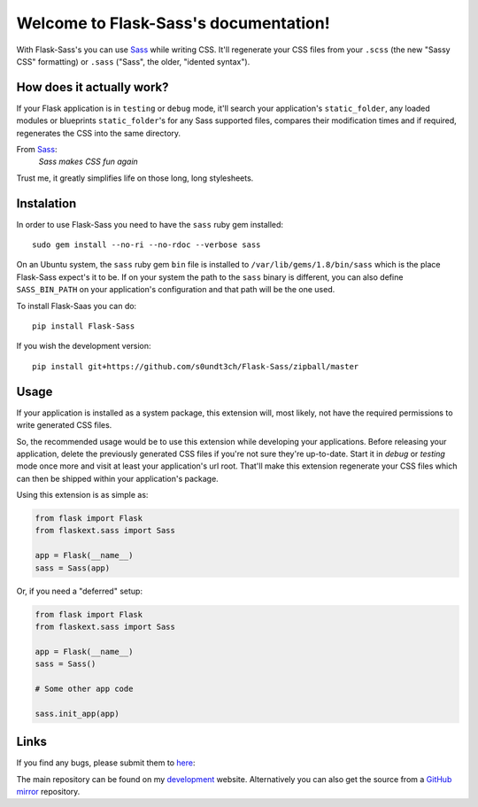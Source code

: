 Welcome to Flask-Sass's documentation!
=========================================

With Flask-Sass's you can use Sass_ while writing CSS. It'll regenerate
your CSS files from your ``.scss`` (the new "Sassy CSS" formatting) or
``.sass`` ("Sass", the older, "idented syntax").


How does it actually work?
^^^^^^^^^^^^^^^^^^^^^^^^^^

If your Flask application is in ``testing`` or ``debug`` mode, it'll
search your application's ``static_folder``, any loaded modules or
blueprints ``static_folder``'s for any Sass supported files, compares
their modification times and if required, regenerates the CSS into the
same directory.


From Sass_:
	*Sass makes CSS fun again*

Trust me, it greatly simplifies life on those long, long stylesheets.



Instalation
^^^^^^^^^^^

In order to use Flask-Sass you need to have the ``sass`` ruby gem installed::

	sudo gem install --no-ri --no-rdoc --verbose sass


On an Ubuntu system, the ``sass`` ruby gem ``bin`` file is installed to
``/var/lib/gems/1.8/bin/sass`` which is the place Flask-Sass expect's it to be.
If on your system the path to the ``sass`` binary is different, you can also
define ``SASS_BIN_PATH`` on your application's configuration and that path
will be the one used.

To install Flask-Saas you can do::

	pip install Flask-Sass


If you wish the development version::

	pip install git+https://github.com/s0undt3ch/Flask-Sass/zipball/master



Usage
^^^^^

If your application is installed as a system package, this extension
will, most likely, not have the required permissions to write generated CSS
files.

So, the recommended usage would be to use this extension while
developing your applications.
Before releasing your application, delete the previously generated CSS
files if you're not sure they're up-to-date. Start it in `debug` or `testing`
mode once more and visit at least your application's url root. That'll
make this extension regenerate your CSS files which can then be shipped
within your application's package.

Using this extension is as simple as:

.. code-block:: python

	from flask import Flask
	from flaskext.sass import Sass

	app = Flask(__name__)
	sass = Sass(app)


Or, if you need a "deferred" setup:

.. code-block:: python

	from flask import Flask
	from flaskext.sass import Sass

	app = Flask(__name__)
	sass = Sass()

	# Some other app code

	sass.init_app(app)


Links
^^^^^

If you find any bugs, please submit them to here_:

The main repository can be found on my development_ website.
Alternatively you can also get the source from a GitHub_ mirror_
repository.


.. _Sass: http://sass-lang.com/
.. _here: http://dev.ufsoft.org/projects/sass/issues/new
.. _development: http://dev.ufsoft.org/projects/sass/repository
.. _GitHub: https://github.com
.. _mirror: https://github.com/s0undt3ch/Flask-Sass
